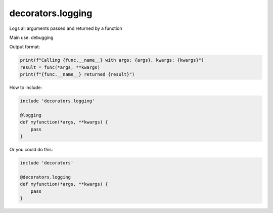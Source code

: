 decorators.logging
==================

Logs all arguments passed and returned by a function

Main use: debugging

Output format:

.. code-block:: python

    print(f"Calling {func.__name__} with args: {args}, kwargs: {kwargs}")
    result = func(*args, **kwargs)
    print(f"{func.__name__} returned {result}")

How to include:

.. code-block:: repy

    include 'decorators.logging'

    @logging
    def myfunction(*args, **kwargs) {
        pass
    }

Or you could do this:

.. code-block:: repy

    include 'decorators'

    @decorators.logging
    def myfunction(*args, **kwargs) {
        pass
    }